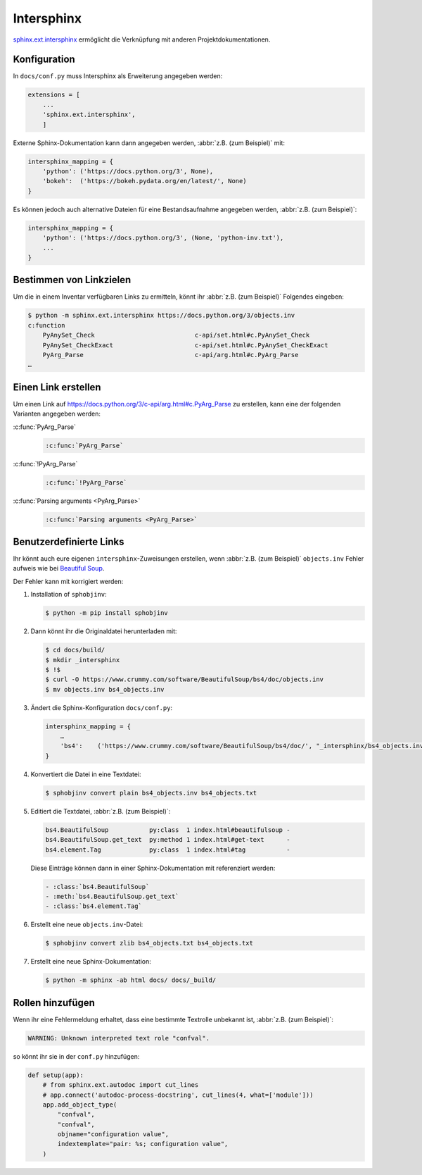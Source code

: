 Intersphinx
===========

`sphinx.ext.intersphinx
<http://www.sphinx-doc.org/en/master/usage/extensions/intersphinx.html>`_
ermöglicht die Verknüpfung mit anderen Projektdokumentationen.

Konfiguration
-------------

In ``docs/conf.py`` muss Intersphinx als Erweiterung angegeben werden:

.. code-block:: python

    extensions = [
        ...
        'sphinx.ext.intersphinx',
        ]

Externe Sphinx-Dokumentation kann dann angegeben werden, :abbr:`z.B. (zum
Beispiel)` mit:

.. code-block:: python

    intersphinx_mapping = {
        'python': ('https://docs.python.org/3', None),
        'bokeh':  ('https://bokeh.pydata.org/en/latest/', None)
    }

Es können jedoch auch alternative Dateien für eine Bestandsaufnahme angegeben werden, :abbr:`z.B. (zum Beispiel)`:

.. code-block:: python

    intersphinx_mapping = {
        'python': ('https://docs.python.org/3', (None, 'python-inv.txt'),
        ...
    }

Bestimmen von Linkzielen
------------------------

Um die in einem Inventar verfügbaren Links zu ermitteln, könnt ihr :abbr:`z.B.
(zum Beispiel)` Folgendes eingeben:

.. code-block:: console

    $ python -m sphinx.ext.intersphinx https://docs.python.org/3/objects.inv
    c:function
        PyAnySet_Check                           c-api/set.html#c.PyAnySet_Check
        PyAnySet_CheckExact                      c-api/set.html#c.PyAnySet_CheckExact
        PyArg_Parse                              c-api/arg.html#c.PyArg_Parse
    …

Einen Link erstellen
--------------------

Um einen Link auf https://docs.python.org/3/c-api/arg.html#c.PyArg_Parse zu
erstellen, kann eine der folgenden Varianten angegeben werden:

:c:func:`PyArg_Parse`
    .. code-block:: rest

        :c:func:`PyArg_Parse`

:c:func:`!PyArg_Parse`
    .. code-block:: rest

        :c:func:`!PyArg_Parse`

:c:func:`Parsing arguments <PyArg_Parse>`
    .. code-block:: rest

        :c:func:`Parsing arguments <PyArg_Parse>`

Benutzerdefinierte Links
------------------------

Ihr könnt auch eure eigenen ``intersphinx``-Zuweisungen erstellen, wenn
:abbr:`z.B. (zum Beispiel)` ``objects.inv`` Fehler aufweis wie bei `Beautiful
Soup <https://bugs.launchpad.net/beautifulsoup/+bug/1453370>`_.

Der Fehler kann mit korrigiert werden:

#. Installation of ``sphobjinv``:

   .. code-block:: console

    $ python -m pip install sphobjinv

#. Dann könnt ihr die Originaldatei herunterladen mit:

   .. code-block:: console

    $ cd docs/build/
    $ mkdir _intersphinx
    $ !$
    $ curl -O https://www.crummy.com/software/BeautifulSoup/bs4/doc/objects.inv
    $ mv objects.inv bs4_objects.inv

#. Ändert die Sphinx-Konfiguration ``docs/conf.py``:

   .. code-block:: console

    intersphinx_mapping = {
        …
        'bs4':    ('https://www.crummy.com/software/BeautifulSoup/bs4/doc/', "_intersphinx/bs4_objects.inv")
    }

#. Konvertiert die Datei in eine Textdatei:

   .. code-block:: console

    $ sphobjinv convert plain bs4_objects.inv bs4_objects.txt

#. Editiert die Textdatei, :abbr:`z.B. (zum Beispiel)`:

   .. code-block:: console

    bs4.BeautifulSoup           py:class  1 index.html#beautifulsoup -
    bs4.BeautifulSoup.get_text  py:method 1 index.html#get-text      -
    bs4.element.Tag             py:class  1 index.html#tag           -

   Diese Einträge können dann in einer Sphinx-Dokumentation mit referenziert
   werden:

   .. code-block:: rest

    - :class:`bs4.BeautifulSoup`
    - :meth:`bs4.BeautifulSoup.get_text`
    - :class:`bs4.element.Tag`

   .. seealso::
      * `Sphinx objects.inv v2 Syntax
        <https://sphobjinv.readthedocs.io/en/latest/syntax.html>`_

#. Erstellt eine neue ``objects.inv``-Datei:

   .. code-block:: console

        $ sphobjinv convert zlib bs4_objects.txt bs4_objects.txt

#. Erstellt eine neue Sphinx-Dokumentation:

   .. code-block:: console

        $ python -m sphinx -ab html docs/ docs/_build/

Rollen hinzufügen
-----------------

Wenn ihr eine Fehlermeldung erhaltet, dass eine bestimmte Textrolle unbekannt
ist, :abbr:`z.B. (zum Beispiel)`:

.. code-block:: console

    WARNING: Unknown interpreted text role "confval".

so könnt ihr sie in der ``conf.py`` hinzufügen:

.. code-block:: python

    def setup(app):
        # from sphinx.ext.autodoc import cut_lines
        # app.connect('autodoc-process-docstring', cut_lines(4, what=['module']))
        app.add_object_type(
            "confval",
            "confval",
            objname="configuration value",
            indextemplate="pair: %s; configuration value",
        )
